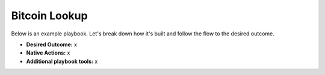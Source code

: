 Bitcoin Lookup
==============

Below is an example playbook. Let's break down how it's built and follow
the flow to the desired outcome.

-  **Desired Outcome:** x

-  **Native Actions:** x

-  **Additional playbook tools:** x
